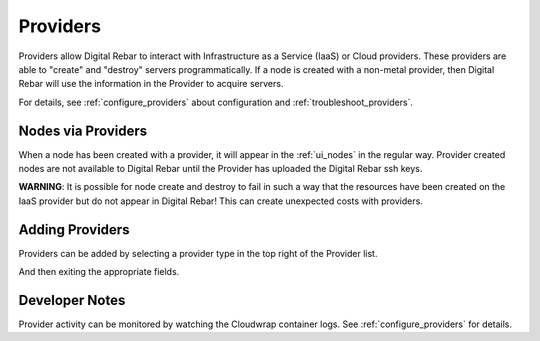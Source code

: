 .. index::
  pair: Web UI; Providers

.. _ui_providers:

Providers
=========

Providers allow Digital Rebar to interact with Infrastructure as a Service (IaaS) or Cloud providers.  These providers are able to "create" and "destroy" servers programmatically.  If a node is created with a non-metal provider, then Digital Rebar will use the information in the Provider to acquire servers.

.. image:: /images/screens/dr_providers_list.png

For details, see :ref:`configure_providers` about configuration and :ref:`troubleshoot_providers`.

Nodes via Providers
-------------------

When a node has been created with a provider, it will appear in the :ref:`ui_nodes` in the regular way.  Provider created nodes are not available to Digital Rebar until the Provider has uploaded the Digital Rebar ssh keys.

.. image:: /images/screens/dr_cloud_provider_working.png

**WARNING**: It is possible for node create and destroy to fail in such a way that the resources have been created on the IaaS provider but do not appear in Digital Rebar!  This can create unexpected costs with providers.

Adding Providers
----------------

Providers can be added by selecting a provider type in the top right of the Provider list.

.. image:: /images/screens/dr_providers_initial.png

And then exiting the appropriate fields.

.. image:: /images/screens/dr_provider_aws.png

Developer Notes
---------------

Provider activity can be monitored by watching the Cloudwrap container logs.  See :ref:`configure_providers` for details.
